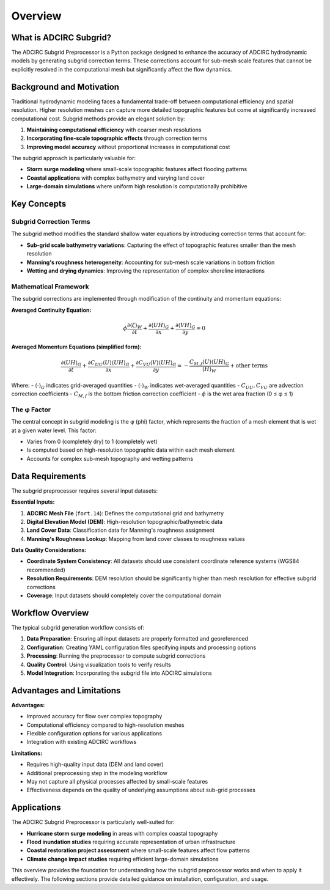 Overview
========

What is ADCIRC Subgrid?
------------------------

The ADCIRC Subgrid Preprocessor is a Python package designed to enhance the accuracy of ADCIRC hydrodynamic models by generating subgrid correction terms. These corrections account for sub-mesh scale features that cannot be explicitly resolved in the computational mesh but significantly affect the flow dynamics.

Background and Motivation
--------------------------

Traditional hydrodynamic modeling faces a fundamental trade-off between computational efficiency and spatial resolution. Higher resolution meshes can capture more detailed topographic features but come at significantly increased computational cost. Subgrid methods provide an elegant solution by:

1. **Maintaining computational efficiency** with coarser mesh resolutions
2. **Incorporating fine-scale topographic effects** through correction terms
3. **Improving model accuracy** without proportional increases in computational cost

The subgrid approach is particularly valuable for:

* **Storm surge modeling** where small-scale topographic features affect flooding patterns
* **Coastal applications** with complex bathymetry and varying land cover
* **Large-domain simulations** where uniform high resolution is computationally prohibitive

Key Concepts
------------

Subgrid Correction Terms
~~~~~~~~~~~~~~~~~~~~~~~~

The subgrid method modifies the standard shallow water equations by introducing correction terms that account for:

* **Sub-grid scale bathymetry variations**: Capturing the effect of topographic features smaller than the mesh resolution
* **Manning's roughness heterogeneity**: Accounting for sub-mesh scale variations in bottom friction
* **Wetting and drying dynamics**: Improving the representation of complex shoreline interactions

Mathematical Framework
~~~~~~~~~~~~~~~~~~~~~~

The subgrid corrections are implemented through modification of the continuity and momentum equations:

**Averaged Continuity Equation:**

.. math::

   \phi \frac{\partial \langle \zeta \rangle_W}{\partial t} + \frac{\partial \langle UH \rangle_G}{\partial x} + \frac{\partial \langle VH \rangle_G}{\partial y} = 0

**Averaged Momentum Equations (simplified form):**

.. math::

   \frac{\partial \langle UH \rangle_G}{\partial t} + \frac{\partial C_{UU} \langle U \rangle \langle UH \rangle_G}{\partial x} + \frac{\partial C_{VU} \langle V \rangle \langle UH \rangle_G}{\partial y} = -\frac{C_{M,f} \langle U \rangle \langle UH \rangle_G}{\langle H \rangle_W} + \text{other terms}

Where:
- :math:`\langle \cdot \rangle_G` indicates grid-averaged quantities
- :math:`\langle \cdot \rangle_W` indicates wet-averaged quantities
- :math:`C_{UU}, C_{VU}` are advection correction coefficients
- :math:`C_{M,f}` is the bottom friction correction coefficient
- :math:`\phi` is the wet area fraction (0 ≤ φ ≤ 1)

The φ Factor
~~~~~~~~~~~~

The central concept in subgrid modeling is the φ (phi) factor, which represents the fraction of a mesh element that is wet at a given water level. This factor:

* Varies from 0 (completely dry) to 1 (completely wet)
* Is computed based on high-resolution topographic data within each mesh element
* Accounts for complex sub-mesh topography and wetting patterns

Data Requirements
-----------------

The subgrid preprocessor requires several input datasets:

**Essential Inputs:**

1. **ADCIRC Mesh File** (``fort.14``): Defines the computational grid and bathymetry
2. **Digital Elevation Model (DEM)**: High-resolution topographic/bathymetric data
3. **Land Cover Data**: Classification data for Manning's roughness assignment
4. **Manning's Roughness Lookup**: Mapping from land cover classes to roughness values

**Data Quality Considerations:**

* **Coordinate System Consistency**: All datasets should use consistent coordinate reference systems (WGS84 recommended)
* **Resolution Requirements**: DEM resolution should be significantly higher than mesh resolution for effective subgrid corrections
* **Coverage**: Input datasets should completely cover the computational domain

Workflow Overview
-----------------

The typical subgrid generation workflow consists of:

1. **Data Preparation**: Ensuring all input datasets are properly formatted and georeferenced
2. **Configuration**: Creating YAML configuration files specifying inputs and processing options
3. **Processing**: Running the preprocessor to compute subgrid corrections
4. **Quality Control**: Using visualization tools to verify results
5. **Model Integration**: Incorporating the subgrid file into ADCIRC simulations

Advantages and Limitations
--------------------------

**Advantages:**

* Improved accuracy for flow over complex topography
* Computational efficiency compared to high-resolution meshes
* Flexible configuration options for various applications
* Integration with existing ADCIRC workflows

**Limitations:**

* Requires high-quality input data (DEM and land cover)
* Additional preprocessing step in the modeling workflow
* May not capture all physical processes affected by small-scale features
* Effectiveness depends on the quality of underlying assumptions about sub-grid processes

Applications
------------

The ADCIRC Subgrid Preprocessor is particularly well-suited for:

* **Hurricane storm surge modeling** in areas with complex coastal topography
* **Flood inundation studies** requiring accurate representation of urban infrastructure
* **Coastal restoration project assessment** where small-scale features affect flow patterns
* **Climate change impact studies** requiring efficient large-domain simulations

This overview provides the foundation for understanding how the subgrid preprocessor works and when to apply it effectively. The following sections provide detailed guidance on installation, configuration, and usage.
